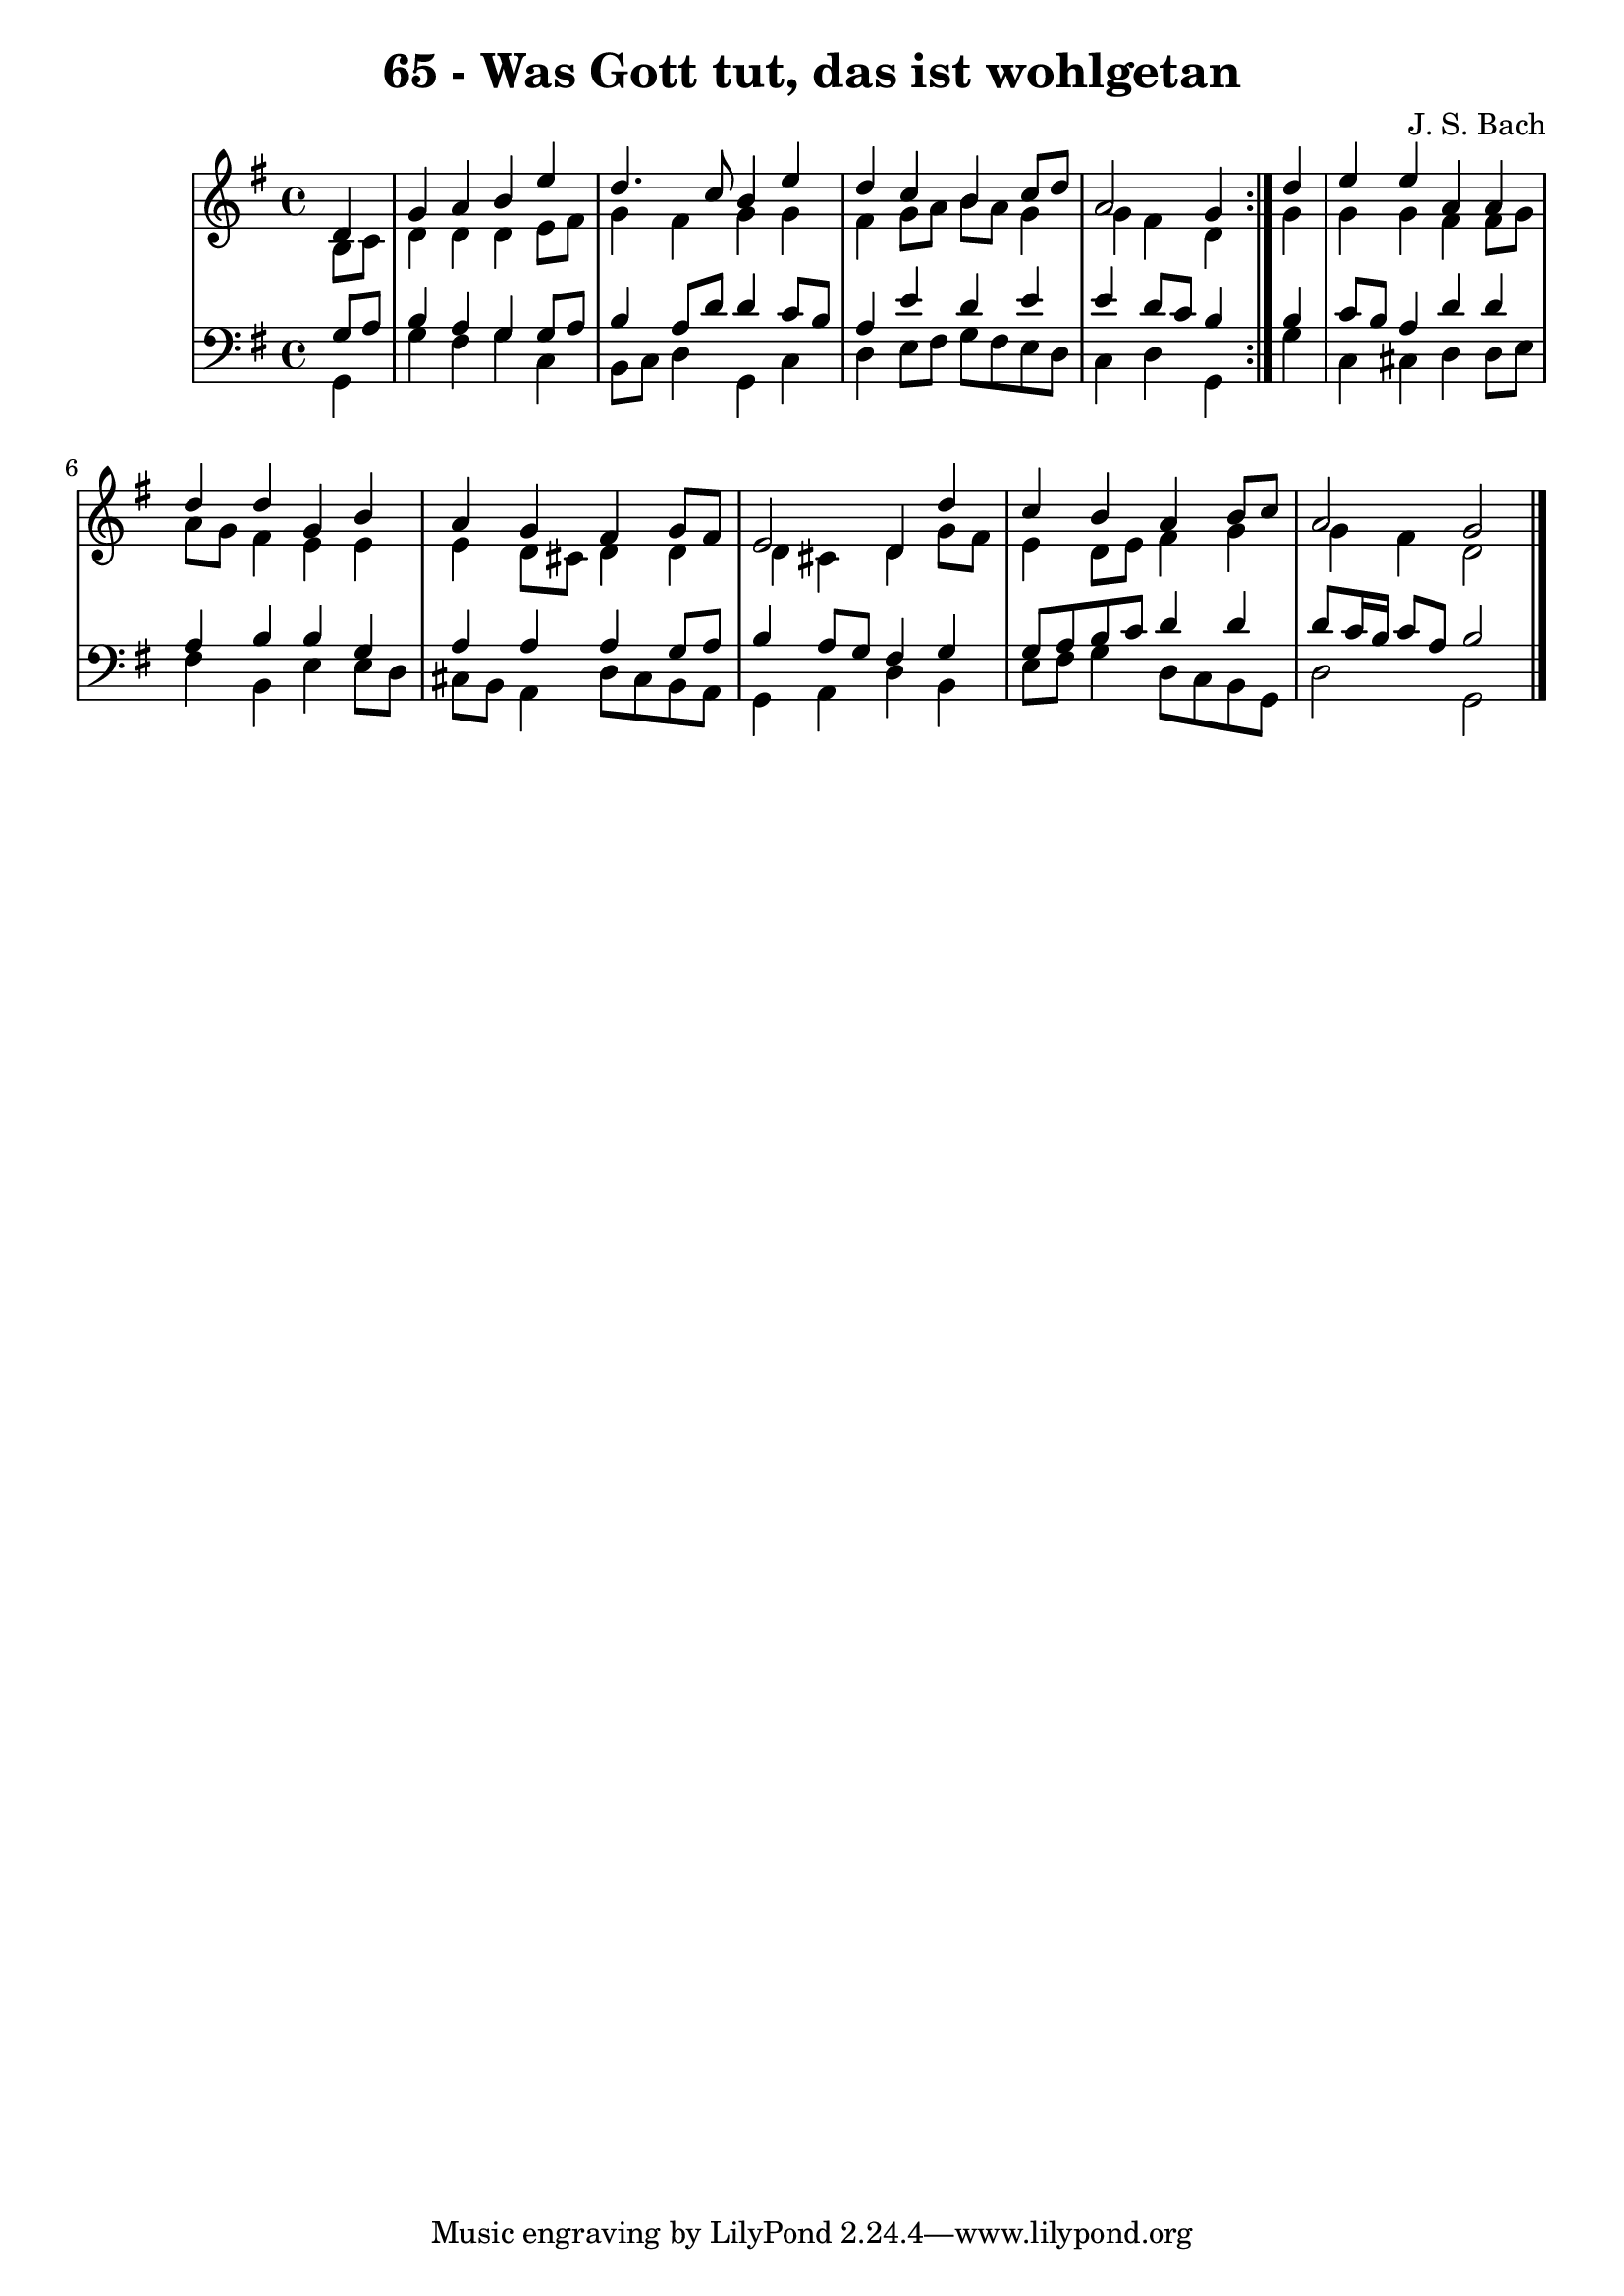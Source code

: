 \version "2.10.33"

\header {
  title = "65 - Was Gott tut, das ist wohlgetan"
  composer = "J. S. Bach"
}


global = {
  \time 4/4
  \key g \major
}


soprano = \relative c' {
  \repeat volta 2 {
    \partial 4 d4 
    g4 a4 b4 e4 
    d4. c8 b4 e4 
    d4 c4 b4 c8 d8 
    a2 g4 } d'4 
  e4 e4 a,4 a4   %5
  d4 d4 g,4 b4 
  a4 g4 fis4 g8 fis8 
  e2 d4 d'4 
  c4 b4 a4 b8 c8 
  a2 g2   %10
  
}

alto = \relative c' {
  \repeat volta 2 {
    \partial 4 b8  c8 
    d4 d4 d4 e8 fis8 
    g4 fis4 g4 g4 
    fis4 g8 a8 b8 a8 g4 
    g4 fis4 d4 } g4 
  g4 g4 fis4 fis8 g8   %5
  a8 g8 fis4 e4 e4 
  e4 d8 cis8 d4 d4 
  d4 cis4 d4 g8 fis8 
  e4 d8 e8 fis4 g4 
  g4 fis4 d2   %10
  
}

tenor = \relative c' {
  \repeat volta 2 {
    \partial 4 g8  a8 
    b4 a4 g4 g8 a8 
    b4 a8 d8 d4 c8 b8 
    a4 e'4 d4 e4 
    e4 d8 c8 b4 } b4 
  c8 b8 a4 d4 d4   %5
  a4 b4 b4 g4 
  a4 a4 a4 g8 a8 
  b4 a8 g8 fis4 g4 
  g8 a8 b8 c8 d4 d4 
  d8 c16 b16 c8 a8 b2   %10
  
}

baixo = \relative c {
  \repeat volta 2 {
    \partial 4 g4 
    g'4 fis4 g4 c,4 
    b8 c8 d4 g,4 c4 
    d4 e8 fis8 g8 fis8 e8 d8 
    c4 d4 g,4 } g'4 
  c,4 cis4 d4 d8 e8   %5
  fis4 b,4 e4 e8 d8 
  cis8 b8 a4 d8 cis8 b8 a8 
  g4 a4 d4 b4 
  e8 fis8 g4 d8 c8 b8 g8 
  d'2 g,2   %10
  
}

\score {
  <<
    \new StaffGroup <<
      \override StaffGroup.SystemStartBracket #'style = #'line 
      \new Staff {
        <<
          \global
          \new Voice = "soprano" { \voiceOne \soprano }
          \new Voice = "alto" { \voiceTwo \alto }
        >>
      }
      \new Staff {
        <<
          \global
          \clef "bass"
          \new Voice = "tenor" {\voiceOne \tenor }
          \new Voice = "baixo" { \voiceTwo \baixo \bar "|."}
        >>
      }
    >>
  >>
  \layout {}
  \midi {}
}